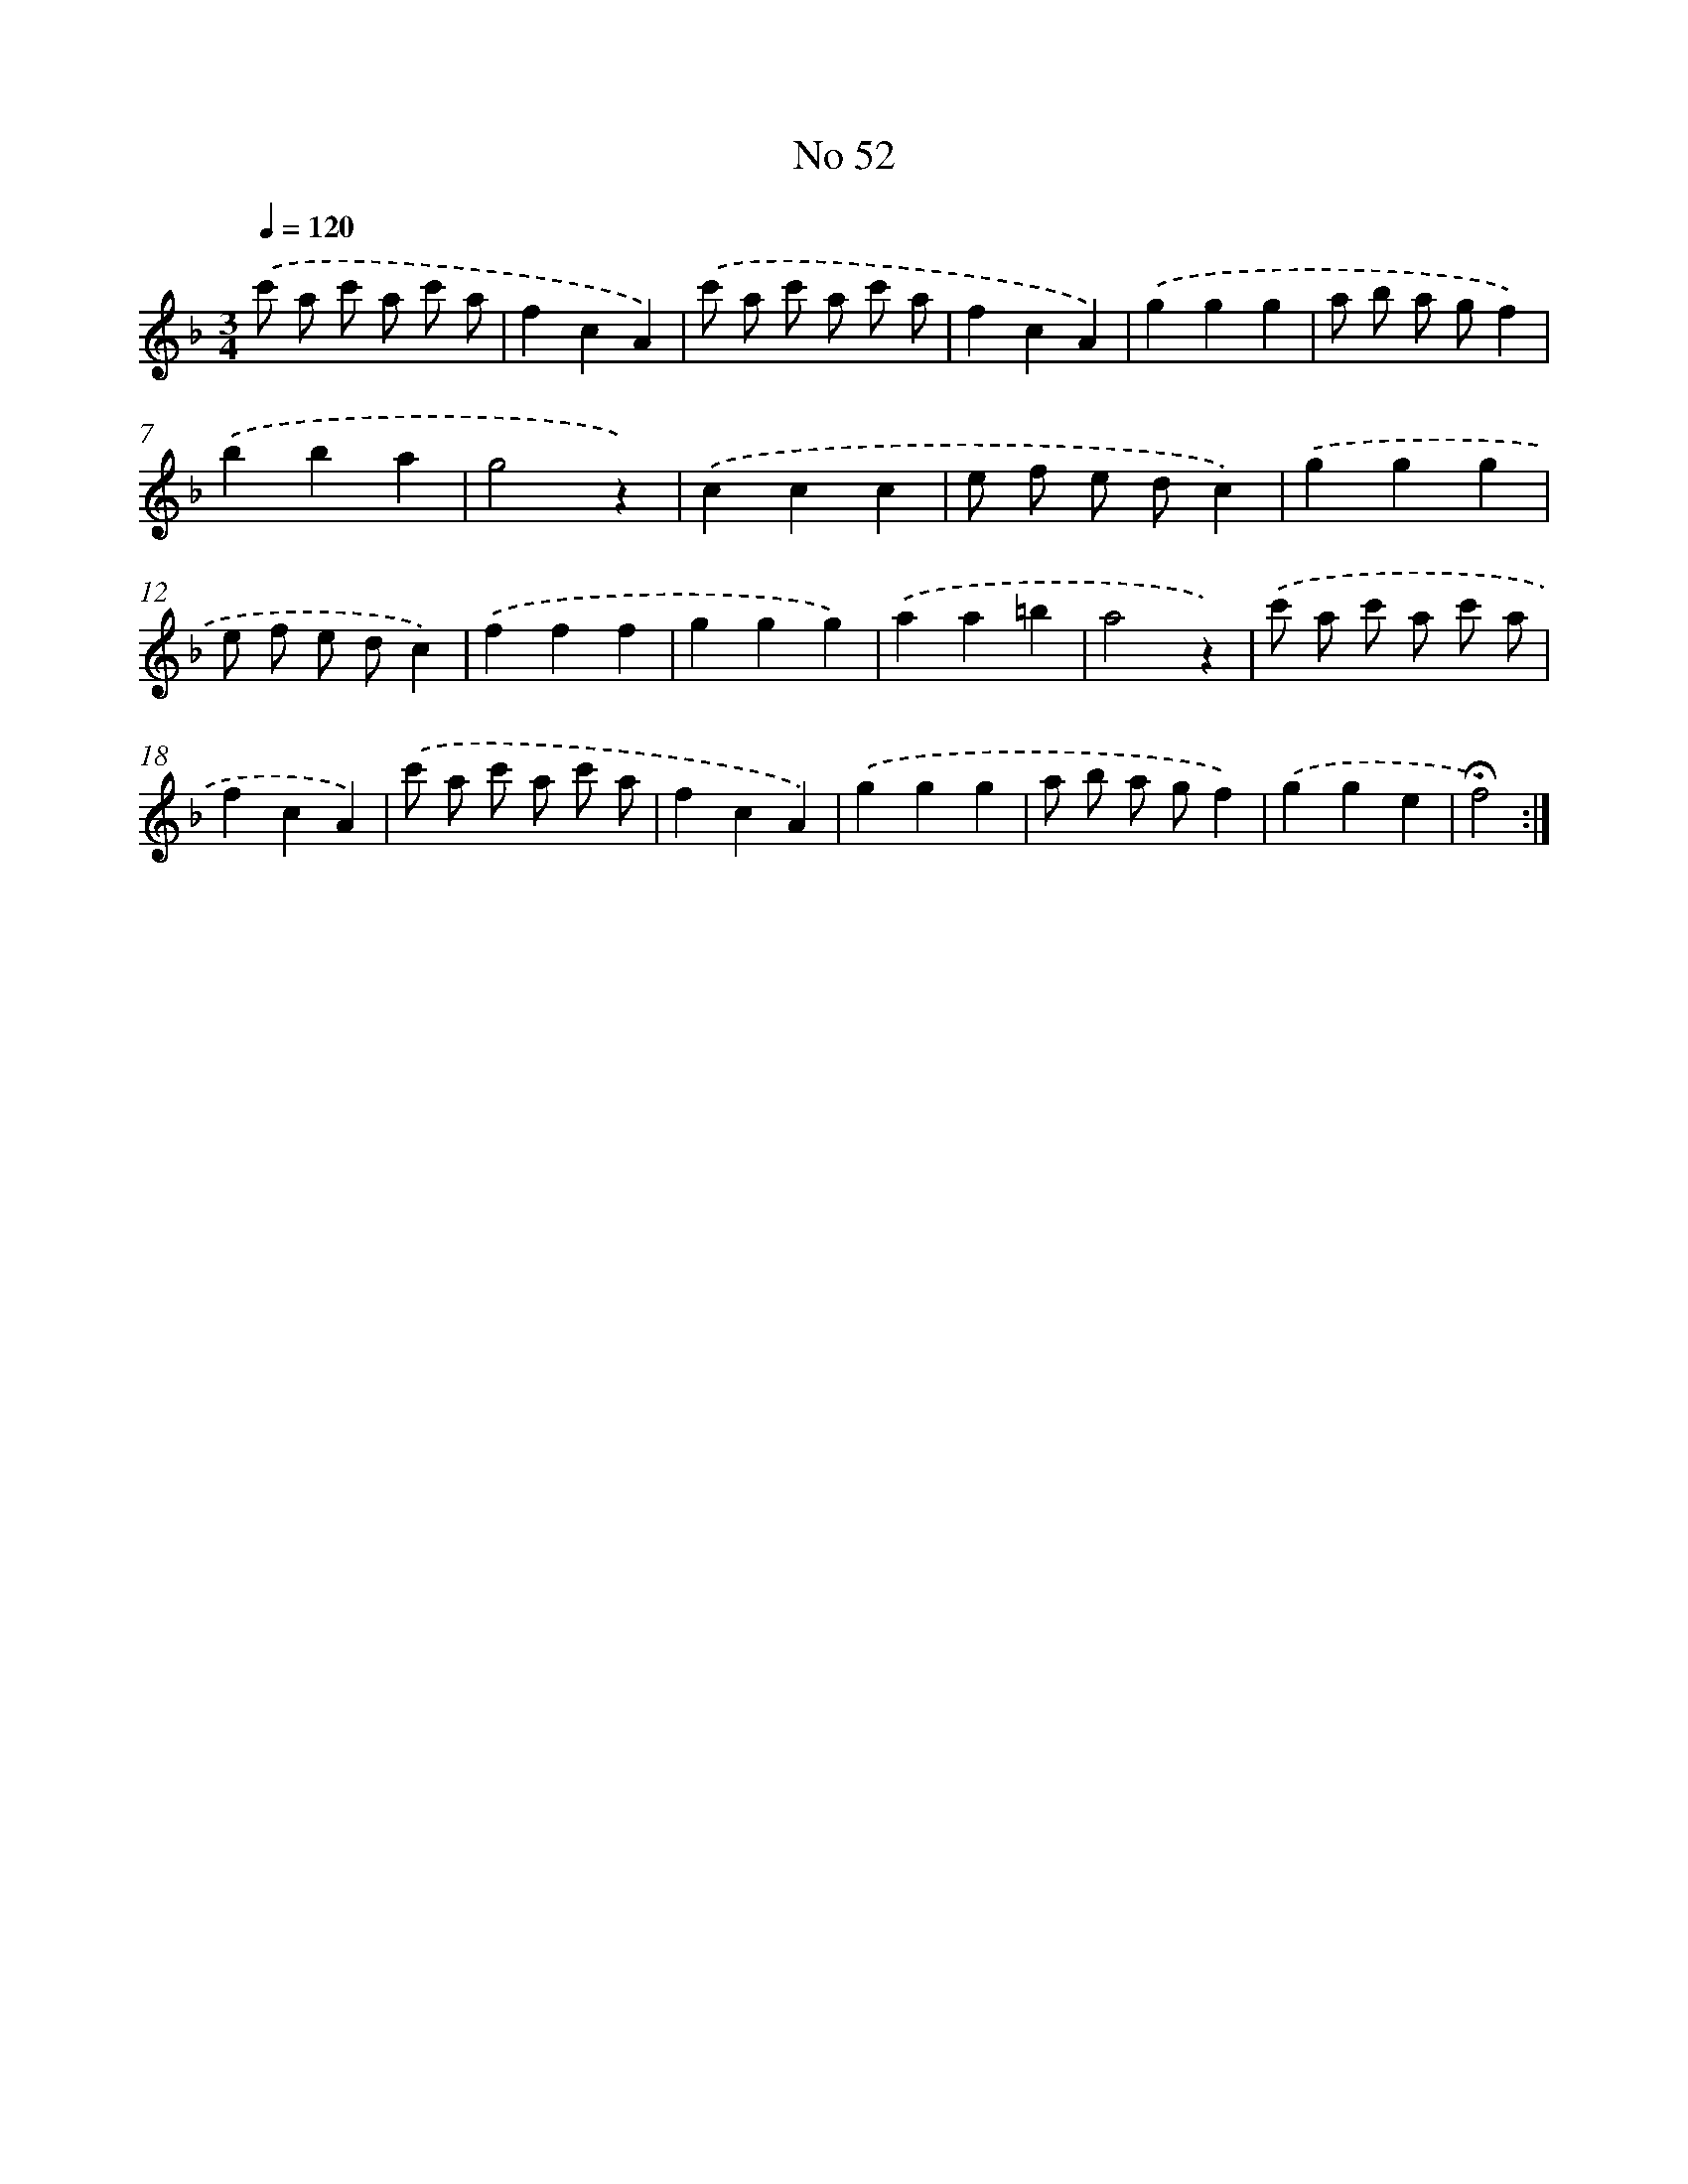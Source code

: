 X: 18085
T: No 52
%%abc-version 2.0
%%abcx-abcm2ps-target-version 5.9.1 (29 Sep 2008)
%%abc-creator hum2abc beta
%%abcx-conversion-date 2018/11/01 14:38:19
%%humdrum-veritas 2033853189
%%humdrum-veritas-data 3314685082
%%continueall 1
%%barnumbers 0
L: 1/4
M: 3/4
Q: 1/4=120
K: F clef=treble
.('c'/ a/ c'/ a/ c'/ a/ |
fcA) |
.('c'/ a/ c'/ a/ c'/ a/ |
fcA) |
.('ggg |
a/ b/ a/ g/f) |
.('bba |
g2z) |
.('ccc |
e/ f/ e/ d/c) |
.('ggg |
e/ f/ e/ d/c) |
.('fff |
ggg) |
.('aa=b |
a2z) |
.('c'/ a/ c'/ a/ c'/ a/ |
fcA) |
.('c'/ a/ c'/ a/ c'/ a/ |
fcA) |
.('ggg |
a/ b/ a/ g/f) |
.('gge |
!fermata!f2) :|]
